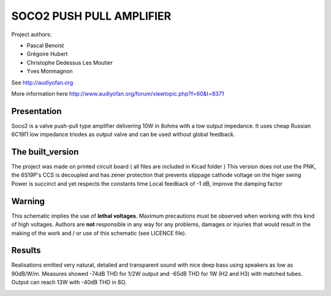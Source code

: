 =========================
SOCO2 PUSH PULL AMPLIFIER
=========================

Project authors:

- Pascal Benoist
- Grégoire Hubert
- Christophe Dedessus Les Moutier
- Yves Monmagnon

See http://audiyofan.org 

More information here http://www.audiyofan.org/forum/viewtopic.php?f=60&t=8371


Presentation
------------

Soco2 is a valve push-pull type amplifier delivering 10W in 8ohms with a low output impedance. It uses cheap Russian 6C19Π low impedance triodes as output valve and can be used without global feedback.

The built_version
------------------

The project was made on printed circuit board ( all files are included in Kicad folder )
This version does not use the PNK, the 6S19P's CCS is decoupled and has zener protection that prevents slippage cathode voltage on the higer swing
Power is succinct and yet respects the constants time
Local feedback of -1 dB, improve the damping factor

.. image:: built_version/schematics/Soco2_built_amp.png
.. image:: built_version/schematics/Soco2_built_psu.png

Warning
-------

This schematic implies the use of **lethal voltages**. Maximum precautions must be observed when working with this kind of high voltages. Authors are **not** responsible in any way for any problems, damages or injuries that would result in the making of the work and / or use of this schematic (see LICENCE file).

Results
-------

Realisations emitted very natural, detailed and transparent sound with nice deep bass using speakers as low as 90dB/W/m. Measures showed -74dB THD for 1/2W output and -65dB THD for 1W (H2 and H3) with matched tubes. Output can reach 13W with -40dB THD in 8Ω. 
    
.. image:: build/schematics/amplifier.png
.. image:: build/schematics/psu.png
